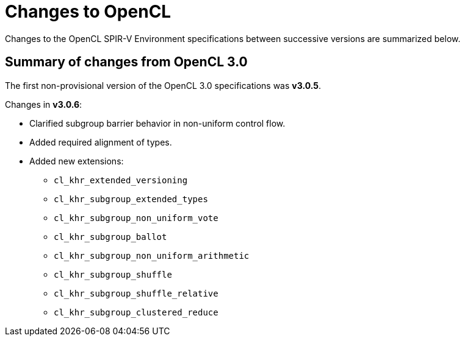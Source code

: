 // Copyright 2017-2021 The Khronos Group. This work is licensed under a
// Creative Commons Attribution 4.0 International License; see
// http://creativecommons.org/licenses/by/4.0/

[appendix]
[[changes_to_opencl]]
= Changes to OpenCL

Changes to the OpenCL SPIR-V Environment specifications between successive
versions are summarized below.

== Summary of changes from OpenCL 3.0

The first non-provisional version of the OpenCL 3.0 specifications was *v3.0.5*.

Changes in *v3.0.6*:

  * Clarified subgroup barrier behavior in non-uniform control flow.
  * Added required alignment of types.
  * Added new extensions:
      ** `cl_khr_extended_versioning`
      ** `cl_khr_subgroup_extended_types`
      ** `cl_khr_subgroup_non_uniform_vote`
      ** `cl_khr_subgroup_ballot`
      ** `cl_khr_subgroup_non_uniform_arithmetic`
      ** `cl_khr_subgroup_shuffle`
      ** `cl_khr_subgroup_shuffle_relative`
      ** `cl_khr_subgroup_clustered_reduce`

